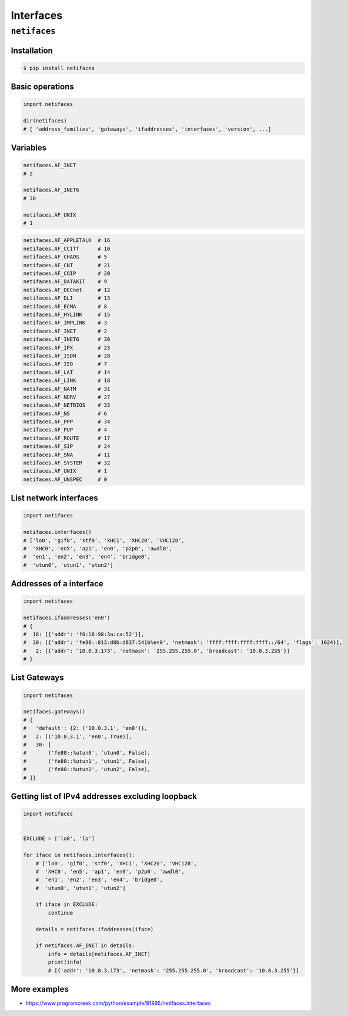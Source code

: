 **********
Interfaces
**********


``netifaces``
=============

Installation
------------
.. code-block:: console

    $ pip install netifaces

Basic operations
----------------
.. code-block:: python

    import netifaces

    dir(netifaces)
    # [ 'address_families', 'gateways', 'ifaddresses', 'interfaces', 'version', ...]

Variables
---------
.. code-block:: python

    netifaces.AF_INET
    # 2

    netifaces.AF_INET6
    # 30

    netifaces.AF_UNIX
    # 1

.. code-block:: python

    netifaces.AF_APPLETALK  # 16
    netifaces.AF_CCITT      # 10
    netifaces.AF_CHAOS      # 5
    netifaces.AF_CNT        # 21
    netifaces.AF_COIP       # 20
    netifaces.AF_DATAKIT    # 9
    netifaces.AF_DECnet     # 12
    netifaces.AF_DLI        # 13
    netifaces.AF_ECMA       # 8
    netifaces.AF_HYLINK     # 15
    netifaces.AF_IMPLINK    # 3
    netifaces.AF_INET       # 2
    netifaces.AF_INET6      # 30
    netifaces.AF_IPX        # 23
    netifaces.AF_ISDN       # 28
    netifaces.AF_ISO        # 7
    netifaces.AF_LAT        # 14
    netifaces.AF_LINK       # 18
    netifaces.AF_NATM       # 31
    netifaces.AF_NDRV       # 27
    netifaces.AF_NETBIOS    # 33
    netifaces.AF_NS         # 6
    netifaces.AF_PPP        # 34
    netifaces.AF_PUP        # 4
    netifaces.AF_ROUTE      # 17
    netifaces.AF_SIP        # 24
    netifaces.AF_SNA        # 11
    netifaces.AF_SYSTEM     # 32
    netifaces.AF_UNIX       # 1
    netifaces.AF_UNSPEC     # 0

List network interfaces
-----------------------
.. code-block:: python

    import netifaces

    netifaces.interfaces()
    # ['lo0', 'gif0', 'stf0', 'XHC1', 'XHC20', 'VHC128',
    #  'XHC0', 'en5', 'ap1', 'en0', 'p2p0', 'awdl0',
    #  'en1', 'en2', 'en3', 'en4', 'bridge0',
    #  'utun0', 'utun1', 'utun2']

Addresses of a interface
------------------------
.. code-block:: python

    import netifaces

    netifaces.ifaddresses('en0')
    # {
    #  18: [{'addr': 'f0:18:98:3a:ca:52'}],
    #  30: [{'addr': 'fe80::813:d8b:d837:541b%en0', 'netmask': 'ffff:ffff:ffff:ffff::/64', 'flags': 1024}],
    #   2: [{'addr': '10.0.3.173', 'netmask': '255.255.255.0', 'broadcast': '10.0.3.255'}]
    # }

List Gateways
-------------
.. code-block:: python

    import netifaces

    netifaces.gateways()
    # {
    #   'default': {2: ('10.0.3.1', 'en0')},
    #   2: [('10.0.3.1', 'en0', True)],
    #   30: [
    #       ('fe80::%utun0', 'utun0', False),
    #       ('fe80::%utun1', 'utun1', False),
    #       ('fe80::%utun2', 'utun2', False),
    # ]}

Getting list of IPv4 addresses excluding loopback
-------------------------------------------------
.. code-block:: python

    import netifaces


    EXCLUDE = ['lo0', 'lo']

    for iface in netifaces.interfaces():
        # ['lo0', 'gif0', 'stf0', 'XHC1', 'XHC20', 'VHC128',
        #  'XHC0', 'en5', 'ap1', 'en0', 'p2p0', 'awdl0',
        #  'en1', 'en2', 'en3', 'en4', 'bridge0',
        #  'utun0', 'utun1', 'utun2']

        if iface in EXCLUDE:
            continue

        details = netifaces.ifaddresses(iface)

        if netifaces.AF_INET in details:
            info = details[netifaces.AF_INET]
            print(info)
            # [{'addr': '10.0.3.173', 'netmask': '255.255.255.0', 'broadcast': '10.0.3.255'}]


More examples
-------------
* https://www.programcreek.com/python/example/81895/netifaces.interfaces
